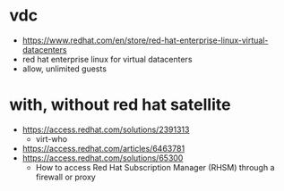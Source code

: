 * vdc

- https://www.redhat.com/en/store/red-hat-enterprise-linux-virtual-datacenters
- red hat enterprise linux for virtual datacenters
- allow, unlimited guests

* with, without red hat satellite

- https://access.redhat.com/solutions/2391313
  - virt-who
- https://access.redhat.com/articles/6463781
- https://access.redhat.com/solutions/65300
  - How to access Red Hat Subscription Manager (RHSM) through a firewall or proxy 
